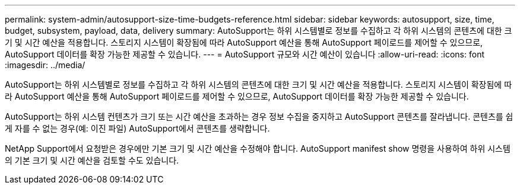 ---
permalink: system-admin/autosupport-size-time-budgets-reference.html 
sidebar: sidebar 
keywords: autosupport, size, time, budget, subsystem, payload, data, delivery 
summary: AutoSupport는 하위 시스템별로 정보를 수집하고 각 하위 시스템의 콘텐츠에 대한 크기 및 시간 예산을 적용합니다. 스토리지 시스템이 확장됨에 따라 AutoSupport 예산을 통해 AutoSupport 페이로드를 제어할 수 있으므로, AutoSupport 데이터를 확장 가능한 제공할 수 있습니다. 
---
= AutoSupport 규모와 시간 예산이 있습니다
:allow-uri-read: 
:icons: font
:imagesdir: ../media/


[role="lead"]
AutoSupport는 하위 시스템별로 정보를 수집하고 각 하위 시스템의 콘텐츠에 대한 크기 및 시간 예산을 적용합니다. 스토리지 시스템이 확장됨에 따라 AutoSupport 예산을 통해 AutoSupport 페이로드를 제어할 수 있으므로, AutoSupport 데이터를 확장 가능한 제공할 수 있습니다.

AutoSupport는 하위 시스템 컨텐츠가 크기 또는 시간 예산을 초과하는 경우 정보 수집을 중지하고 AutoSupport 콘텐츠를 잘라냅니다. 콘텐츠를 쉽게 자를 수 없는 경우(예: 이진 파일) AutoSupport에서 콘텐츠를 생략합니다.

NetApp Support에서 요청받은 경우에만 기본 크기 및 시간 예산을 수정해야 합니다. AutoSupport manifest show 명령을 사용하여 하위 시스템의 기본 크기 및 시간 예산을 검토할 수도 있습니다.

